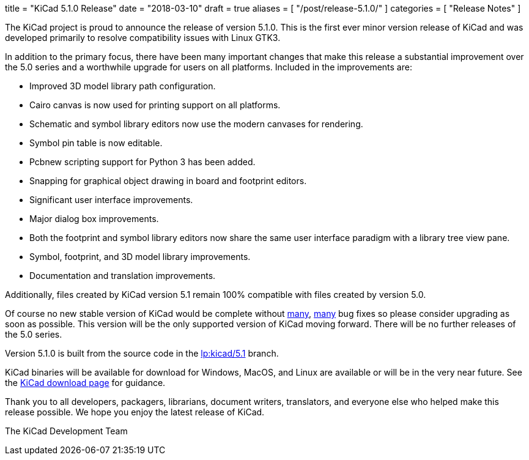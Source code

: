 +++
title = "KiCad 5.1.0 Release"
date = "2018-03-10"
draft = true
aliases = [
    "/post/release-5.1.0/"
]
categories = [
    "Release Notes"
]
+++

:icons: fonts
:iconsdir: /img/icons/

The KiCad project is proud to announce the release of version 5.1.0.
This is the first ever minor version release of KiCad and was developed
primarily to resolve compatibility issues with Linux GTK3.

In addition to the primary focus, there have been many important changes
that make this release a substantial improvement over the 5.0 series and
a worthwhile upgrade for users on all platforms.  Included in the
improvements are:

- Improved 3D model library path configuration.
- Cairo canvas is now used for printing support on all platforms.
- Schematic and symbol library editors now use the modern canvases for
  rendering.
- Symbol pin table is now editable.
- Pcbnew scripting support for Python 3 has been added.
- Snapping for graphical object drawing in board and footprint editors.
- Significant user interface improvements.
- Major dialog box improvements.
- Both the footprint and symbol library editors now share the same
  user interface paradigm with a library tree view pane.
- Symbol, footprint, and 3D model library improvements.
- Documentation and translation improvements.

Additionally, files created by KiCad version 5.1 remain 100%
compatible with files created by version 5.0.

Of course no new stable version of KiCad would be complete without
https://launchpad.net/kicad/5.0/5.1.0-rc2[many],
https://launchpad.net/kicad/5.0/5.1.0[many] bug fixes so please
consider upgrading as soon as possible.  This version will be
the only supported version of KiCad moving forward.  There will
be no further releases of the 5.0 series.

Version 5.1.0 is built from the source code in the
link:https://git.launchpad.net/kicad/log/?h=5.1[lp:kicad/5.1]
branch.

KiCad binaries will be available for download for Windows, MacOS, and
Linux are available or will be in the very near future.  See the
http://www.kicad-pcb.org/download/[KiCad download page] for guidance.

Thank you to all developers, packagers, librarians, document writers,
translators, and everyone else who helped make this release possible.
We hope you enjoy the latest release of KiCad.

The KiCad Development Team
